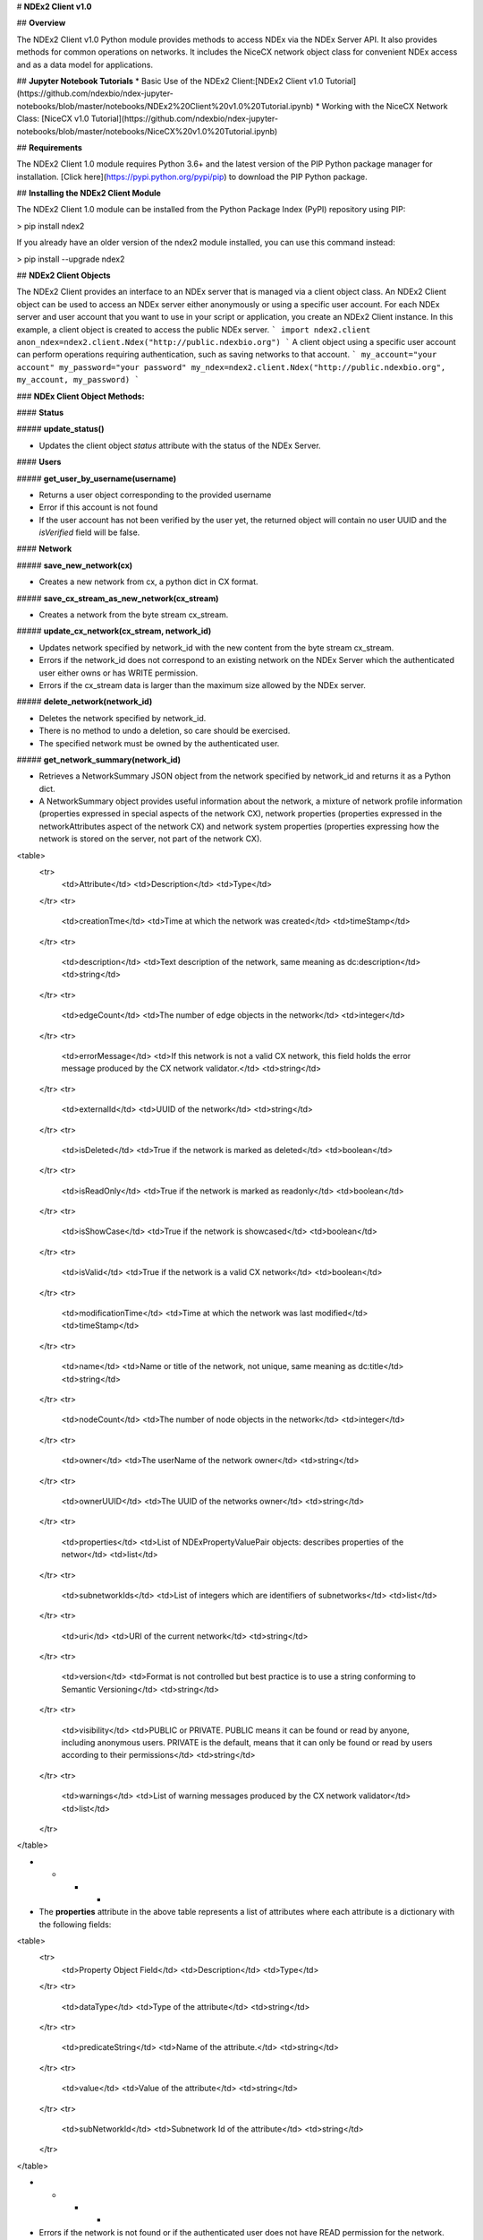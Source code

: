 # **NDEx2 Client v1.0**

## **Overview**

The NDEx2 Client v1.0 Python module provides methods to access NDEx via the NDEx Server API. It also provides methods for common operations on networks. It includes the NiceCX network object class for convenient NDEx access and as a data model for applications.

## **Jupyter Notebook Tutorials**
* Basic Use of the NDEx2 Client:[NDEx2 Client v1.0 Tutorial](https://github.com/ndexbio/ndex-jupyter-notebooks/blob/master/notebooks/NDEx2%20Client%20v1.0%20Tutorial.ipynb)
* Working with the NiceCX Network Class: [NiceCX v1.0 Tutorial](https://github.com/ndexbio/ndex-jupyter-notebooks/blob/master/notebooks/NiceCX%20v1.0%20Tutorial.ipynb)

## **Requirements**

The NDEx2 Client 1.0 module requires Python 3.6+ and the latest version of the PIP Python package manager for installation. [Click here](https://pypi.python.org/pypi/pip) to download the PIP Python package.

## **Installing the NDEx2 Client Module**

The NDEx2 Client 1.0 module can be installed from the Python Package Index (PyPI) repository using PIP:

> pip install ndex2

If you already have an older version of the ndex2 module installed, you can use this command instead:

> pip install --upgrade ndex2

## **NDEx2 Client Objects**

The NDEx2 Client provides an interface to an NDEx server that is managed via a client object class. An NDEx2 Client object can be used to access an NDEx server either anonymously or using a specific user account. For each NDEx server and user account that you want to use in your script or application, you create an NDEx2 Client instance. In this example, a client object is created to access the public NDEx server.
```
import ndex2.client
anon_ndex=ndex2.client.Ndex("http://public.ndexbio.org")
```
A client object using a specific user account can perform operations requiring authentication, such as saving networks to that account.
```
my_account="your account"
my_password="your password"
my_ndex=ndex2.client.Ndex("http://public.ndexbio.org", my_account, my_password)
```

### **NDEx Client Object Methods:**

#### **Status**

##### **update_status()**

* Updates the client object *status* attribute with the status of the NDEx Server.

#### **Users**

##### **get_user_by_username(username)**

* Returns a user object corresponding to the provided username

* Error if this account is not found

* If the user account has not been verified by the user yet, the returned object will contain no user UUID and the *isVerified* field will be false.

#### **Network**

##### **save_new_network(cx)**

* Creates a new network from cx, a python dict in CX format.

##### **save_cx_stream_as_new_network(cx_stream)**

* Creates a network from the byte stream cx_stream.

##### **update_cx_network(cx_stream, network_id)**

* Updates network specified by network_id with the new content from the byte stream cx_stream.

* Errors if the network_id does not correspond to an existing network on the NDEx Server which the authenticated user either owns or has WRITE permission.

* Errors if the cx_stream data is larger than the maximum size allowed by the NDEx server.

##### **delete_network(network_id)**

* Deletes the network specified by network_id.

* There is no method to undo a deletion, so care should be exercised.

* The specified network must be owned by the authenticated user.

##### **get_network_summary(network_id)**

* Retrieves a NetworkSummary JSON object from the network specified by network_id and returns it as a Python dict.

* A NetworkSummary object provides useful information about the network, a mixture of network profile information (properties expressed in special aspects of the network CX), network properties (properties expressed in the networkAttributes aspect of the network CX) and network system properties (properties expressing how the network is stored on the server, not part of the network CX).

<table>
  <tr>
    <td>Attribute</td>
    <td>Description</td>
    <td>Type</td>
  </tr>
  <tr>
    <td>creationTme</td>
    <td>Time at which the network was created</td>
    <td>timeStamp</td>
  </tr>
  <tr>
    <td>description</td>
    <td>Text description of the network, same meaning as dc:description</td>
    <td>string</td>
  </tr>
  <tr>
    <td>edgeCount</td>
    <td>The number of edge objects in the network</td>
    <td>integer</td>
  </tr>
  <tr>
    <td>errorMessage</td>
    <td>If this network is not a valid CX network, this field holds the error message produced by the CX network validator.</td>
    <td>string</td>
  </tr>
  <tr>
    <td>externalId</td>
    <td>UUID of the network</td>
    <td>string</td>
  </tr>
  <tr>
    <td>isDeleted</td>
    <td>True if the network is marked as deleted</td>
    <td>boolean</td>
  </tr>
  <tr>
    <td>isReadOnly</td>
    <td>True if the network is marked as readonly</td>
    <td>boolean</td>
  </tr>
  <tr>
    <td>isShowCase</td>
    <td>True if the network is showcased</td>
    <td>boolean</td>
  </tr>
  <tr>
    <td>isValid</td>
    <td>True if the network is a valid CX network</td>
    <td>boolean</td>
  </tr>
  <tr>
    <td>modificationTime</td>
    <td>Time at which the network was last modified</td>
    <td>timeStamp</td>
  </tr>
  <tr>
    <td>name</td>
    <td>Name or title of the network, not unique, same meaning as dc:title</td>
    <td>string</td>
  </tr>
  <tr>
    <td>nodeCount</td>
    <td>The number of node objects in the network</td>
    <td>integer</td>
  </tr>
  <tr>
    <td>owner</td>
    <td>The userName of the network owner</td>
    <td>string</td>
  </tr>
  <tr>
    <td>ownerUUID</td>
    <td>The UUID of the networks owner</td>
    <td>string</td>
  </tr>
  <tr>
    <td>properties</td>
    <td>List of NDExPropertyValuePair objects: describes properties of the networ</td>
    <td>list</td>
  </tr>
  <tr>
    <td>subnetworkIds</td>
    <td>List of integers which are identifiers of subnetworks</td>
    <td>list</td>
  </tr>
  <tr>
    <td>uri</td>
    <td>URI of the current network</td>
    <td>string</td>
  </tr>
  <tr>
    <td>version</td>
    <td>Format is not controlled but best practice is to use a string conforming to Semantic Versioning</td>
    <td>string</td>
  </tr>
  <tr>
    <td>visibility</td>
    <td>PUBLIC or PRIVATE. PUBLIC means it can be found or read by anyone, including anonymous users. PRIVATE is the default, means that it can only be found or read by users according to their permissions</td>
    <td>string</td>
  </tr>
  <tr>
    <td>warnings</td>
    <td>List of warning messages produced by the CX network validator</td>
    <td>list</td>
  </tr>
</table>


* * * *


* The **properties** attribute in the above table represents a list of attributes where each attribute is a dictionary with the following fields:

<table>
  <tr>
    <td>Property Object Field</td>
    <td>Description</td>
    <td>Type</td>
  </tr>
  <tr>
    <td>dataType</td>
    <td>Type of the attribute</td>
    <td>string</td>
  </tr>
  <tr>
    <td>predicateString</td>
    <td>Name of the attribute.</td>
    <td>string</td>
  </tr>
  <tr>
    <td>value</td>
    <td>Value of the attribute</td>
    <td>string</td>
  </tr>
  <tr>
    <td>subNetworkId</td>
    <td>Subnetwork Id of the attribute</td>
    <td>string</td>
  </tr>
</table>


* * * *


* Errors if the network is not found or if the authenticated user does not have READ permission for the network.

* Anonymous users can only access networks with visibility = PUBLIC.

##### **get_network_as_cx_stream(network_id)**

* Returns the network specified by network_id as a CX byte stream.

* This is performed as a monolithic operation, so it is typically advisable for applications to first use the getNetworkSummary method to check the node and edge counts for a network before retrieving the network.

##### **set_network_system_properties(network_id, network_system_properties)**

* Sets the system properties specified in network_system_properties data for the network specified by network_id.

* Network System properties describe the network’s status on the NDEx server but are not part of the corresponding CX network object.

* As of NDEx V2.0 the supported system properties are:

    * readOnly: boolean

    * visibility: PUBLIC or PRIVATE.

    * showcase: boolean. Controls whether the network will display on the homepage of the authenticated user. Returns an error if the user does not have explicit permission to the network.

    * network_system_properties format: {property: value, ...}, such as:

        * {"readOnly": True}

        * {"visibility": “PUBLIC”}

        * {"showcase": True}

        * {"readOnly": True, “visibility”: “PRIVATE”, “showcase”: False}.

##### **make_network_private(network_id)**

* Sets visibility of the network specified by network_id to private.

* This is a shortcut for setting the visibility of the network to PRIVATE with the set_network_system_properties method:

    * set_network_system_properties(network_id, {"visibility": “PRIVATE”}).

##### **make_network_public(network_id)**

* Sets visibility of the network specified by network_id to public

* This is a shortcut for setting the visibility of the network to PUBLIC with the set_network_system_properties method:

    * set_network_system_properties(network_id, {"visibility": “PUBLIC”}).

##### **set_read_only(network_id, value)**

* Sets the read-only flag of the network specified by network_id to value.

* The type of value is boolean (True or False).

* This is a shortcut for setting readOnly for the network by the set_network_system_properties method:

    * set_network_system_properties(network_id, {"readOnly": True})

    * set_network_system_properties(network_id, {"readOnly": False}).

##### **update_network_group_permission(group_id, network_id, permission)**

* Updates the permission of a group specified by group_id for the network specified by network_id.

* The permission is updated to the value specified in the permission parameter, either READ, WRITE, or ADMIN.

* Errors if the authenticated user making the request does not have WRITE or ADMIN permissions to the specified network.

* Errors if network_id does not correspond to an existing network.

* Errors if the operation would leave the network without any user having ADMIN permissions: NDEx does not permit networks to become 'orphans' without any owner.

##### **grant_networks_to_group(group_id, network_ids, permission="READ”)**

* Updates the permission of a group specified by group_id for all the networks specified in network_ids list

* For each network, the permission is updated to the value specified in the permission parameter. permission parameter is READ, WRITE, or ADMIN; default value is READ.

* Errors if the authenticated user making the request does not have WRITE or ADMIN permissions to each network.

* Errors if any of the network_ids does not correspond to an existing network.

* Errors if it would leave any network without any user having ADMIN permissions: NDEx does not permit networks to become 'orphans' without any owner.

##### **update_network_user_permission(user_id, network_id, permission)**

* Updates the permission of the user specified by user_id for the network specified by network_id.

* The permission is updated to the value specified in the permission parameter. permission parameter is READ, WRITE, or ADMIN.

* Errors if the authenticated user making the request does not have WRITE or ADMIN permissions to the specified network.

* Errors if network_id does not correspond to an existing network.

* Errors if it would leave the network without any user having ADMIN permissions: NDEx does not permit networks to become 'orphans' without any owner.

##### **grant_network_to_user_by_username(username, network_id, permission)**

* Updates the permission of a user specified by username for the network specified by network_id.

* This method is equivalent to getting the user_id via get_user_by_name(username), and then calling update_network_user_permission with that user_id.

##### **grant_networks_to_user(user_id, network_ids, permission="READ”)**

* Updates the permission of a user specified by user_id for all the networks specified in network_ids list.

##### **update_network_profile(network_id, network_profile)**

* Updates the profile information of the network specified by network_id based on a network_profile object specifying the attributes to update.

* Any profile attributes specified will be updated but attributes that are not specified will have no effect - omission of an attribute does not mean deletion of that attribute.

* The network profile attributes that can be updated by this method are 'name', 'description' and 'version'.

##### **set_network_properties(network_id, network_properties)**

* Updates the NetworkAttributes aspect the network specified by network_id based on the list of NdexPropertyValuePair objects specified in network_properties.

* **This method requires careful use**:

    * Many networks in NDEx have no subnetworks and in those cases the subNetworkId attribute of every NdexPropertyValuePair should **not** be set.

    * Some networks, including some saved from Cytoscape have one subnetwork. In those cases, every NdexPropertyValuePair should have the **subNetworkId attribute set to the id of that subNetwork**.

    * Other networks originating in Cytoscape Desktop correspond to Cytoscape "collections" and may have multiple subnetworks. Each subnetwork may have NdexPropertyValuePairs associated with it and these will be visible in the Cytoscape network viewer. The collection itself may have NdexPropertyValuePairs associated with it and these are not visible in the Cytoscape network viewer but may be set or read by specific Cytoscape Apps. In these cases, **we strongly recommend that you edit these network attributes in Cytoscape** rather than via this API unless you are very familiar with the Cytoscape data model.

* NdexPropertyValuePair object has these attributes:

<table>
  <tr>
    <td>Attribute</td>
    <td>Description</td>
    <td>Type</td>
  </tr>
  <tr>
    <td>subNetworkId</td>
    <td>Optional identifier of the subnetwork to which the property applies.</td>
    <td>string</td>
  </tr>
  <tr>
    <td>predicateString</td>
    <td>Name of the attribute.</td>
    <td>string</td>
  </tr>
  <tr>
    <td>dataType</td>
    <td>Data type of this property. Its value has to be one of the attribute data types that CX supports.</td>
    <td>string</td>
  </tr>
  <tr>
    <td>value</td>
    <td>A string representation of the property value.</td>
    <td>string</td>
  </tr>
</table>


* * * *


* Errors if the authenticated user does not have ADMIN permissions to the specified network.

* Errors if network_id does not correspond to an existing network.

##### **get_provenance(network_id)**

* Returns the Provenance aspect of the network specified by network_id.

* See the document [NDEx Provenance History](http://www.home.ndexbio.org/network-provenance-history/) for a detailed description of this structure and best practices for its use.

* Errors if network_id does not correspond to an existing network.

* The returned value is a Python dict corresponding to a JSON ProvenanceEntity object:

    * A provenance history is a tree structure containing ProvenanceEntity and ProvenanceEvent objects. It is serialized as a JSON structure by the NDEx API.

    * The root of the tree structure is a ProvenanceEntity object representing the current state of the network.

    * Each ProvenanceEntity may have a single ProvenanceEvent object that represents the immediately prior event that produced the ProvenanceEntity. In turn, linked to network of ProvenanceEvent and ProvenanceEntity objects representing the workflow history that produced the current state of the Network.

    * The provenance history records significant events as Networks are copied, modified, or created, incorporating snapshots of information about "ancestor" networks.

    * Attributes in ProvenanceEntity:

        * *uri* : URI of the resource described by the ProvenanceEntity. This field will not be set in some cases, such as a file upload or an algorithmic event that generates a network without a prior network as input

        * *creationEvent* : ProvenanceEvent. has semantics of PROV:wasGeneratedBy properties: array of SimplePropertyValuePair objects

    * Attributes in ProvenanceEvent:

        * *endedAtTime* : timestamp. Has semantics of PROV:endedAtTime

        * *startedAtTime* : timestamp. Has semantics of PROV:endedAtTime

        * *inputs* : array of ProvenanceEntity objects. Has semantics of PROV:used.

        * *properties *: array of SimplePropertyValuePair.

##### **set_provenance(network_id, provenance)**

* Updates the Provenance aspect of the network specified by network_id to be the ProvenanceEntity object specified by provenance argument.

* The provenance argument is intended to represent the current state and history of the network and to contain a tree-structure of ProvenanceEvent and ProvenanceEntity objects that describe the networks provenance history.

* Errors if the authenticated user does not have ADMIN permissions to the specified network.

* Errors if network_id does not correspond to an existing network.

#### **Search**

##### **search_networks(search_string="", account_name=None, start=0, size=100, include_groups=False)**

* Returns a SearchResult object which contains:

    * Array of NetworkSummary objects (networks)

    * the total hit count of the search (numFound)

    * Position of the returned elements (start)

* Search_string parameter specifies the search string.

* **DEPRECATED**: the account_name is optional, but has been superseded by the search string field **userAdmin:account_name** If it is provided, the the search will be constrained to networks owned by that account.

* The start and size parameter are optional. The default values are start = 0 and size = 100.

* The optional include_groups argument defaults to false. It enables search to return a network where a group has permission to access the network and the user is a member of the group. if include_groups is true, the search will also return networks based on permissions from the authenticated user’s group memberships.

* The method find_networks is a deprecated alternate name for search_networks.

##### **find_networks(search_string="", account_name=None, start=0, size=100)**

* This method is deprecated; search_networks should be used instead.

##### **get_network_summaries_for_user(account_name)**

* Returns a SearchResult object which contains:

    * Array of NetworkSummary objects (networks)

    * The total hit count of the search (numFound)

    * Position of the returned elements (start) for user specified by acount_name argument.

* The number of found NetworkSummary objects is limited to (will not exceed) 1000.

* This function will not return networks where a group has permission to access the network and account_name is a member of the group.

* This function is equivalent to calling search_networks("", account_name, size=1000).

##### **get_network_ids_for_user(account_name)**

* Returns a list of network Ids for the user specified by acount_name argument. The number of found network Ids is limited to (will not exceed) 1000.

* This function is equivalent to calling get_network_summaries_for_user("", account_name, size=1000), and then building a list of network Ids returned by the call to get_network_summaries_for_user.

##### **get_neighborhood_as_cx_stream(network_id, search_string, search_depth=1, edge_limit=2500)**

* Returns a network CX byte stream that is a subset (neighborhood) of the network specified by network_id.

* The subset is determined by a traversal search from nodes identified by search_string to a depth specified by search_depth.

* edge_limit specifies the maximum number of edges that this query can return.

* Server will return an error if the number of edges in the result is larger than the edge_limit parameter.

##### **get_neighborhood(network_id, search_string, search_depth=1, edge_limit=2500)**

* The arguments and behavior are the same as get_neighborhood_as_cx_stream but returns a Python dict corresponding to a network CX JSON object.

#### **Task**

##### **get_task_by_id(task_id)**

* Returns a JSON task object for the task specified by task_id.

* Errors if no task found or if the authenticated user does not own the specified task.

## **NiceCX Objects**

**addCitation(citation_element)**

* Add a citation to the network

**addEdge(id=None, edge_source=None, edge_target=None, edge_interaction=None, json_obj=None, edge_element=None)**

* Add an edge to the network.  

* **id**: Optional identifier.  If one is not provided niceCx will generate one internally

* **edge_source**: Id of the source node for this edge

* **edge_target**: Id of the target node for this edge

* **edge_interaction**: The interaction that describes the relationship between the source and target nodes

* **json_obj**: The cx representation of an edge

* **edge_element**: The niceCx model representation for an edge (nicecxModel.cx.aspects.EdgesElement)

**addEdgeAttribute(property_of=None, name=None, values=None, type=None, subnetwork=None, json_obj=None, edge_attribute_element=None)**

* Add an attribute to the given edge

* **id**: Optional identifier.  If one is not provided niceCx will generate one internally

* **edge_source**: Id of the source node for this edge

* **edge_target**: Id of the target node for this edge

* **edge_interaction**: The interaction that describes the relationship between the source and target nodes

* **json_obj**: The cx representation of an edge attribute

* **edge_attribute_element**: The niceCx model representation for an edge attribute (nicecxModel.cx.aspects.EdgeAttributesElement)

**addEdgeCitations(edge_id, citation_id)**

* Connect a citation to the given edge

**addEdgeCitationsFromCX(edge_citation_cx)**

* Add a citation to the network

**addEdgeSupports(edge_supports_element)**

* Used to add 

**addNameSpace(prefix, uri)**

* Used to add a name space to the network

**addNetworkAttribute(network_attribute_element=None, subnetwork=None, property_of=None, name=None, values=None, type=None, json_obj=None)**

* Used to add an attribute to the network

**addNode(id=None, node_name=None, node_represents=None, json_obj=None, node_element=None)**

* Used to add a node to the network.

* **id**: Optional identifier.  If one is not provided niceCx will generate one internally

* **node_name**: Name for the node

* **node_represents**: The representation for the node.  This can be used to store the normalized id for the node

* **json_obj**: The cx representation of a node

* **node_element**: The niceCx model representation for a node (nicecxModel.cx.aspects.NodesElement)

**addNodeAssociatedAspectElement(nodeId, elmt)**

* Used to associate an element with the specified node 

**addEdgeAssociatedAspect(aspectName)**

* Used to associate an element with the specified edge 

**addNodeAttribute(subnetwork=None, property_of=None, name=None, values=None, type=None, json_obj=None, node_attribute_element=None)**

* Used to add a node attribute to the network.

* **subnetwork**: Optional subnetwork id

* **property_of**: Id of the node this attribute will be associated with

* **name**: The name of the attribute

* **values**: The value(s) of the attribute

* **type**: The type of the value(s)

* **json_obj**: The cx representation of the node attribute

* **node_attribute_element**: The niceCx model representation for a node attribute (nicecxModel.cx.aspects.NodeAttributesElement)

**addNodeCitations(node_id, citation_id)**

* Used to associate a citation with a node

* **node_id**: The id of the node

* **citation_id**: The id of the citation

**addOpaqueAspect(opaque_element)**

* Used to add an opaque aspect (nicecxModel.cx.aspects.AspectElement)

**addSupport(support_element)**

* Add a support element (nicecxModel.cx.aspects.SupportElement)

**apply_template(server, username, password, uuid)**

* Used to add a layout template to the network

* **server**: The ndex server host of the network from which the layout will be copied

* **username**: Optional username to enable access to a private network

* **password**: Optional password to enable access to a private network

* **uuid**: The unique identifier of the network from which the layout will be copied

**getEdgeAssociatedAspect(aspectName)**

* Get the edge associated aspect specified

**getEdgeAssociatedAspects()**

* Get all edge associated aspects

**getEdgeAttributes()**

* Get all edge attributes

**getEdgeAttributesById(id)**

* Get the specified edge attribute

**getEdgeCitations()**

* Get all edge citations

**getEdges()**

* Get all edges

**getMetadata()**

* Get the network metadata

**getName()**

* Get the network name

**getNamespaces()**

* Get the network name spaces

**getNetworkAttributes()**

* Get all network attributes

**getNodeAssociatedAspect(aspectName)**

* Get the specified node associated aspect

**getNodeAssociatedAspects()**

* Get all node associated aspects

**getNodeAttributes()**

* Get all node attributes

**getNodeCitations()**

* Get all node citations

**getNodes()**

* Get all nodes

**getOpaqueAspectTable()**

* Get all opaque aspects

**getProvenance()**

* Get the network provenance

**getSummary()**

* Get a simple network summary 

**setName(network_name)**

* Set the network name

**setNamespaces(ns)**

* Set the network name spaces

**setProvenance(provenance)**

* Set the network provenance

**stream_cx()**

* returns the CX stream representation of the network.

**to_json()**

* Marshal the network into a cx - json structure

**to_networkx()**

* Export the network as a networkx graph

**to_pandas()**

* Export the network as a Pandas DataFrame

**update_to(uuid, server, username, password)**

* Upload this network to the specified server to the account specified by username and password.

* **uuid**: The uuid of the network being updated.

* **server**: The NDEx server to upload the network to.

* **username**: The username of the account to store the network.

* **password**: The password for the account.

* returns: The UUID of the network on NDEx.

* Example: my_niceCx.upload_to(uuid=’34f29fd1-884b-11e7-a10d-0ac135e8bacf’, server='http://test.ndexbio.org', username='myusername', password='mypassword')

**upload_to(server, username, password)**

* Upload this network to the specified server to the account specified by username and password.

* server: The NDEx server to upload the network to.

* username: The username of the account to store the network.

* password: The password for the account.

* return: The UUID of the network on NDEx.

* Example: my_niceCx.upload_to('http://test.ndexbio.org', 'myusername', 'mypassword')



